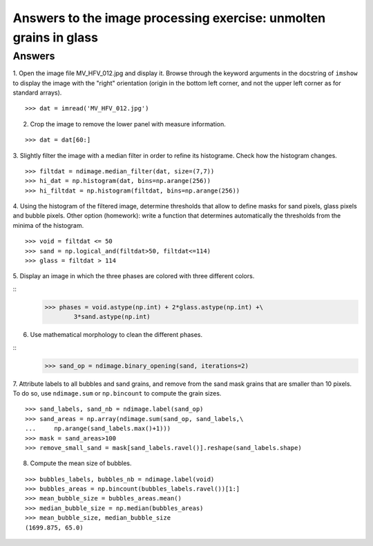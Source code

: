 

Answers to the image processing exercise: unmolten grains in glass
==================================================================

.. _image-answers:

Answers
--------

.. image:: MV_HFV_012.jpg
   :align: center 
   :width: 600px

1. Open the image file MV_HFV_012.jpg and display it. Browse through the
keyword arguments in the docstring of ``imshow`` to display the image
with the "right" orientation (origin in the bottom left corner, and not
the upper left corner as for standard arrays).

::

    >>> dat = imread('MV_HFV_012.jpg')

2. Crop the image to remove the lower panel with measure information.

::
    
    >>> dat = dat[60:]

3. Slightly filter the image with a median filter in order to refine its
histograme. Check how the histogram changes.

::

    >>> filtdat = ndimage.median_filter(dat, size=(7,7))
    >>> hi_dat = np.histogram(dat, bins=np.arange(256))
    >>> hi_filtdat = np.histogram(filtdat, bins=np.arange(256))

.. image:: exo_histos.png
   :align: center 

4. Using the histogram of the filtered image, determine thresholds that
allow to define masks for sand pixels, glass pixels and bubble pixels.
Other option (homework): write a function that determines automatically
the thresholds from the minima of the histogram.

::

    >>> void = filtdat <= 50
    >>> sand = np.logical_and(filtdat>50, filtdat<=114)
    >>> glass = filtdat > 114

5. Display an image in which the three phases are colored with three
different colors.

::
    >>> phases = void.astype(np.int) + 2*glass.astype(np.int) +\
            3*sand.astype(np.int)

.. image:: three_phases.png
   :align: center 

6. Use mathematical morphology to clean the different phases.

::
    >>> sand_op = ndimage.binary_opening(sand, iterations=2)

7. Attribute labels to all bubbles and sand grains, and remove from the
sand mask grains that are smaller than 10 pixels. To do so, use
``ndimage.sum`` or ``np.bincount`` to compute the grain sizes.

:: 

    >>> sand_labels, sand_nb = ndimage.label(sand_op)
    >>> sand_areas = np.array(ndimage.sum(sand_op, sand_labels,\
    ...     np.arange(sand_labels.max()+1)))
    >>> mask = sand_areas>100
    >>> remove_small_sand = mask[sand_labels.ravel()].reshape(sand_labels.shape)

.. image:: sands.png
   :align: center 


8. Compute the mean size of bubbles.

:: 

    >>> bubbles_labels, bubbles_nb = ndimage.label(void)
    >>> bubbles_areas = np.bincount(bubbles_labels.ravel())[1:]
    >>> mean_bubble_size = bubbles_areas.mean()
    >>> median_bubble_size = np.median(bubbles_areas)
    >>> mean_bubble_size, median_bubble_size 
    (1699.875, 65.0)    
